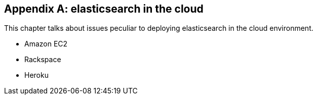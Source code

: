 [[cloud]]
[appendix]
== elasticsearch in the cloud

This chapter talks about issues peculiar to deploying elasticsearch in the
cloud environment.

* Amazon EC2
* Rackspace
* Heroku

